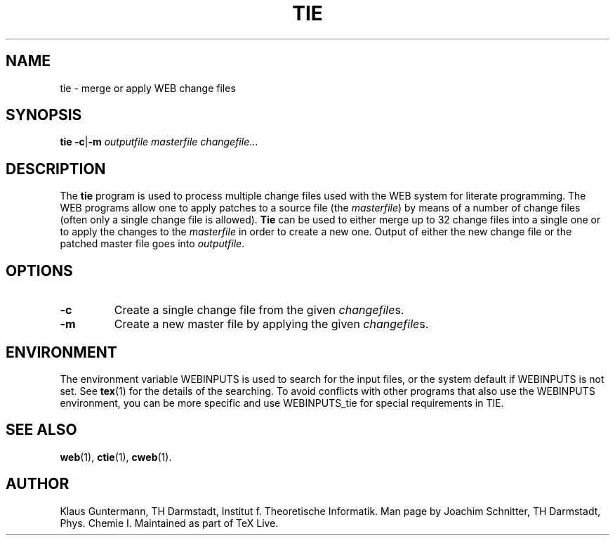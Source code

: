 .TH TIE 1 "30 August 2022" "Web2C @VERSION@"
.\"=====================================================================
.SH NAME
tie \- merge or apply WEB change files
.\"=====================================================================
.SH SYNOPSIS
.B tie
.BR \-c | \-m
.I outputfile masterfile
.IR changefile .\|.\|.
.\"=====================================================================
.SH DESCRIPTION
The
.B tie
program is used to process multiple change files used with the WEB
system for literate programming.  The WEB programs allow one to apply
patches to a source file (the
.IR masterfile )
by means of a number of change files (often only a single change file
is allowed).
.B Tie
can be used to either merge up to 32 change files into a single one
or to apply the changes to the
.I masterfile
in order to create a new one.  Output of either the new change file or
the patched master file goes into
.IR outputfile .
.\"=====================================================================
.SH OPTIONS
.TP
.B \-c
Create a single change file from the given
.IR changefile s.
.TP
.B \-m
Create a new master file by applying the given
.IR changefile s.
.\"=====================================================================
.SH ENVIRONMENT
The environment variable WEBINPUTS is used to search for the input files,
or the system default if WEBINPUTS is not set.  See
.BR tex (1)
for the details of the searching.
To avoid conflicts with other programs that also use the WEBINPUTS
environment, you can be more specific and use WEBINPUTS_tie for
special requirements in TIE.
.\"=====================================================================
.SH "SEE ALSO"
.BR web (1),
.BR ctie (1),
.BR cweb (1).
.\"=====================================================================
.SH "AUTHOR"
Klaus Guntermann, TH Darmstadt, Institut f. Theoretische Informatik.  Man page
by Joachim Schnitter, TH Darmstadt, Phys. Chemie I. Maintained as part
of TeX Live.
